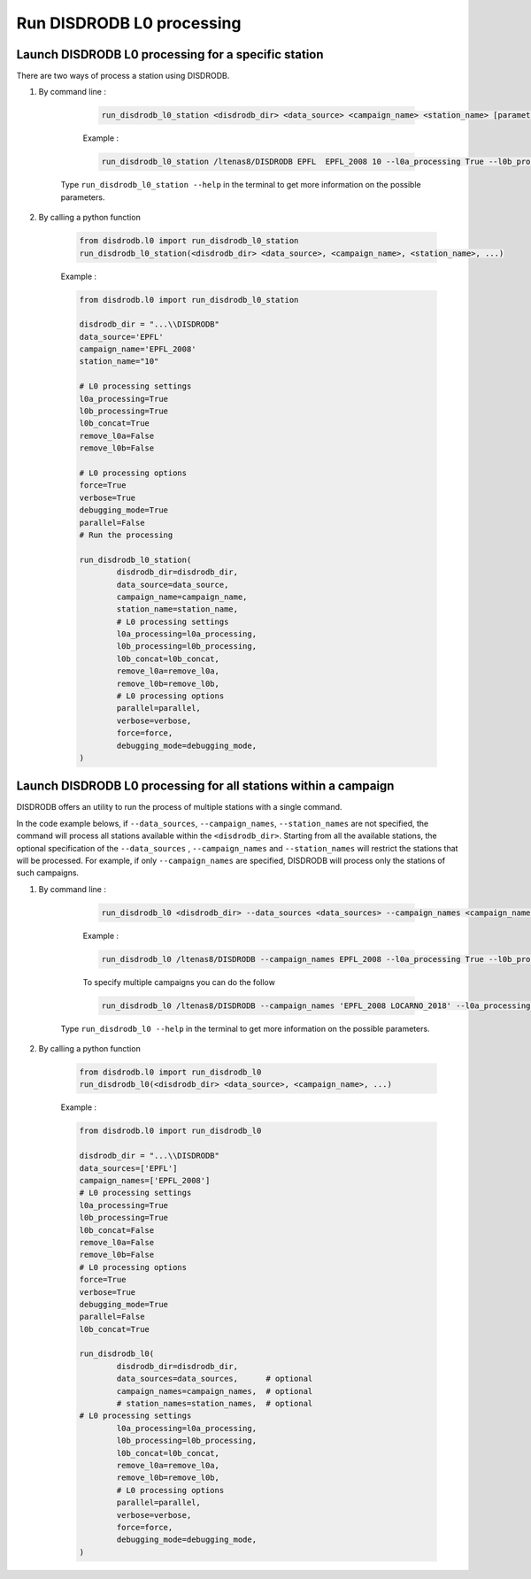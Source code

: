 ============================
Run DISDRODB L0 processing
============================

Launch DISDRODB L0 processing for a specific station
======================================================


There are two ways of process a station using DISDRODB.


1. By command line :


	.. code-block::

		run_disdrodb_l0_station <disdrodb_dir> <data_source> <campaign_name> <station_name> [parameters]


	Example :

	.. code-block::

		run_disdrodb_l0_station /ltenas8/DISDRODB EPFL  EPFL_2008 10 --l0a_processing True --l0b_processing True --force True --verbose True --parallel False

    Type ``run_disdrodb_l0_station --help`` in the terminal to get more information on the possible parameters.


2. By calling a python function


	.. code-block:: python

		from disdrodb.l0 import run_disdrodb_l0_station
		run_disdrodb_l0_station(<disdrodb_dir> <data_source>, <campaign_name>, <station_name>, ...)


	Example :

	.. code-block:: python

		from disdrodb.l0 import run_disdrodb_l0_station

		disdrodb_dir = "...\\DISDRODB"
		data_source='EPFL'
		campaign_name='EPFL_2008'
		station_name="10"

		# L0 processing settings
		l0a_processing=True
		l0b_processing=True
		l0b_concat=True
		remove_l0a=False
		remove_l0b=False

		# L0 processing options
		force=True
		verbose=True
		debugging_mode=True
		parallel=False
		# Run the processing

		run_disdrodb_l0_station(
			disdrodb_dir=disdrodb_dir,
			data_source=data_source,
			campaign_name=campaign_name,
			station_name=station_name,
			# L0 processing settings
			l0a_processing=l0a_processing,
			l0b_processing=l0b_processing,
			l0b_concat=l0b_concat,
			remove_l0a=remove_l0a,
			remove_l0b=remove_l0b,
			# L0 processing options
			parallel=parallel,
			verbose=verbose,
			force=force,
			debugging_mode=debugging_mode,
		)


Launch DISDRODB L0 processing for all stations within a campaign
==================================================================


DISDRODB offers an utility to run the process of multiple stations with a single command.

In the code example belows, if ``--data_sources``, ``--campaign_names``, ``--station_names``
are not specified, the command will process all stations available within the ``<disdrodb_dir>``.
Starting from all the available stations, the optional specification of the ``--data_sources`` , ``--campaign_names``
and ``--station_names`` will restrict the stations that will be processed.
For example, if only ``--campaign_names`` are specified, DISDRODB will process only the stations of such campaigns.


1. By command line :


	.. code-block::

		run_disdrodb_l0 <disdrodb_dir> --data_sources <data_sources> --campaign_names <campaign_names> --station_names <station_names> [parameters]

	Example :

	.. code-block:: bash

		run_disdrodb_l0 /ltenas8/DISDRODB --campaign_names EPFL_2008 --l0a_processing True --l0b_processing True --parallel False

	To  specify multiple campaigns you can do the follow

	.. code-block:: bash

		run_disdrodb_l0 /ltenas8/DISDRODB --campaign_names 'EPFL_2008 LOCARNO_2018' --l0a_processing True --l0b_processing True --parallel False

     Type ``run_disdrodb_l0 --help`` in the terminal to get more information on the possible parameters.


2. By calling a python function


		.. code-block:: python

			from disdrodb.l0 import run_disdrodb_l0
			run_disdrodb_l0(<disdrodb_dir> <data_source>, <campaign_name>, ...)


		Example :

		.. code-block:: python

			from disdrodb.l0 import run_disdrodb_l0

			disdrodb_dir = "...\\DISDRODB"
			data_sources=['EPFL']
			campaign_names=['EPFL_2008']
			# L0 processing settings
			l0a_processing=True
			l0b_processing=True
			l0b_concat=False
			remove_l0a=False
			remove_l0b=False
			# L0 processing options
			force=True
			verbose=True
			debugging_mode=True
			parallel=False
			l0b_concat=True

			run_disdrodb_l0(
				disdrodb_dir=disdrodb_dir,
				data_sources=data_sources,      # optional
				campaign_names=campaign_names,  # optional
				# station_names=station_names,  # optional
   		     	# L0 processing settings
				l0a_processing=l0a_processing,
				l0b_processing=l0b_processing,
				l0b_concat=l0b_concat,
				remove_l0a=remove_l0a,
				remove_l0b=remove_l0b,
				# L0 processing options
				parallel=parallel,
				verbose=verbose,
				force=force,
				debugging_mode=debugging_mode,
			)
